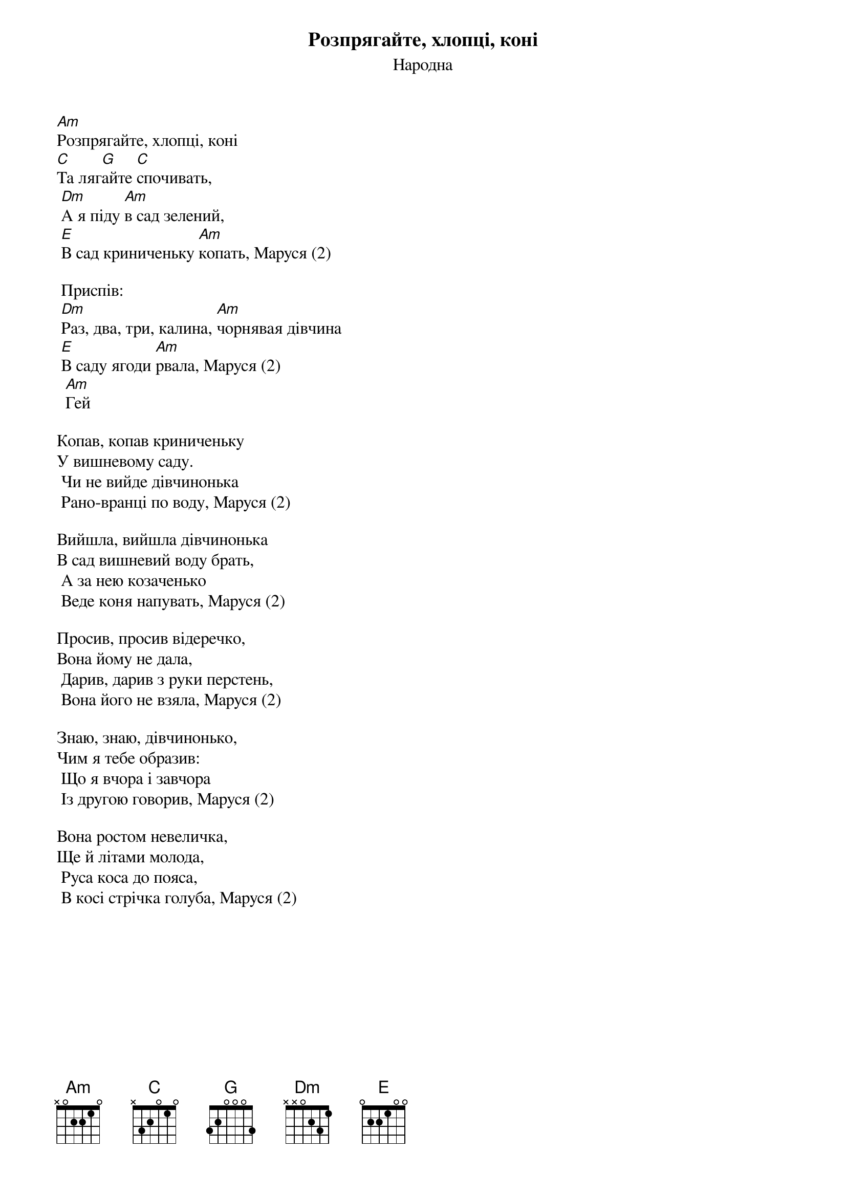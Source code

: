 ## Saved from WIKISPIV.com
{title: Розпрягайте, хлопці, коні}
{meta: alt_title Маруся, раз, два, три}
{subtitle: Народна}

[Am]Розпрягайте, хлопці, коні
[C]Та ляг[G]айте [C]спочивать,
	[Dm]А я піду [Am]в сад зелений,
	[E]В сад криниченьку [Am]копать, Маруся (2)
 
	<bold>Приспів:</bold>
	[Dm]Раз, два, три, калина, [Am]чорнявая дiвчина
	[E]В саду ягоди [Am]рвала, Маруся (2)
		[Am]Гей
 
Копав, копав криниченьку
У вишневому саду.
	Чи не вийде дівчинонька
	Рано-вранці по воду, Маруся (2)
 
Вийшла, вийшла дівчинонька
В сад вишневий воду брать,
	А за нею козаченько
	Веде коня напувать, Маруся (2)
 
Просив, просив відеречко,
Вона йому не дала,
	Дарив, дарив з руки перстень,
	Вона його не взяла, Маруся (2)
 
Знаю, знаю, дівчинонько,
Чим я тебе образив:
	Що я вчора і завчора
	Із другою говорив, Маруся (2)
 
Вона ростом невеличка,
Ще й літами молода,
	Руса коса до пояса,
	В косі стрічка голуба, Маруся (2)